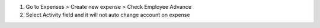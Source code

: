 #. Go to Expenses > Create new expense > Check Employee Advance
#. Select Activity field and it will not auto change account on expense
